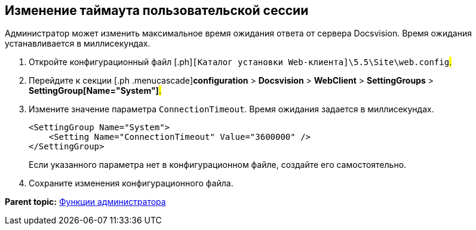 
== Изменение таймаута пользовательской сессии

Администратор может изменить максимальное время ожидания ответа от сервера Docsvision. Время ожидания устанавливается в миллисекундах.

. [.ph .cmd]#Откройте конфигурационный файл [.ph]#[.ph .filepath]`[Каталог установки Web-клиента]\5.5\Site\web.config`#.#
. [.ph .cmd]#Перейдите к секции [.ph .menucascade]#[.ph .uicontrol]*configuration* > [.ph .uicontrol]*Docsvision* > [.ph .uicontrol]*WebClient* > [.ph .uicontrol]*SettingGroups* > [.ph .uicontrol]*SettingGroup[Name="System"]*#.#
. [.ph .cmd]#Измените значение параметра `ConnectionTimeout`. Время ожидания задается в миллисекундах.#
+
[source,pre,codeblock]
----
<SettingGroup Name="System">
    <Setting Name="ConnectionTimeout" Value="3600000" /> 
</SettingGroup>
----
+
Если указанного параметра нет в конфигурационном файле, создайте его самостоятельно.
. [.ph .cmd]#Сохраните изменения конфигурационного файла.#

*Parent topic:* xref:../topics/Administrator_functions.html[Функции администратора]
